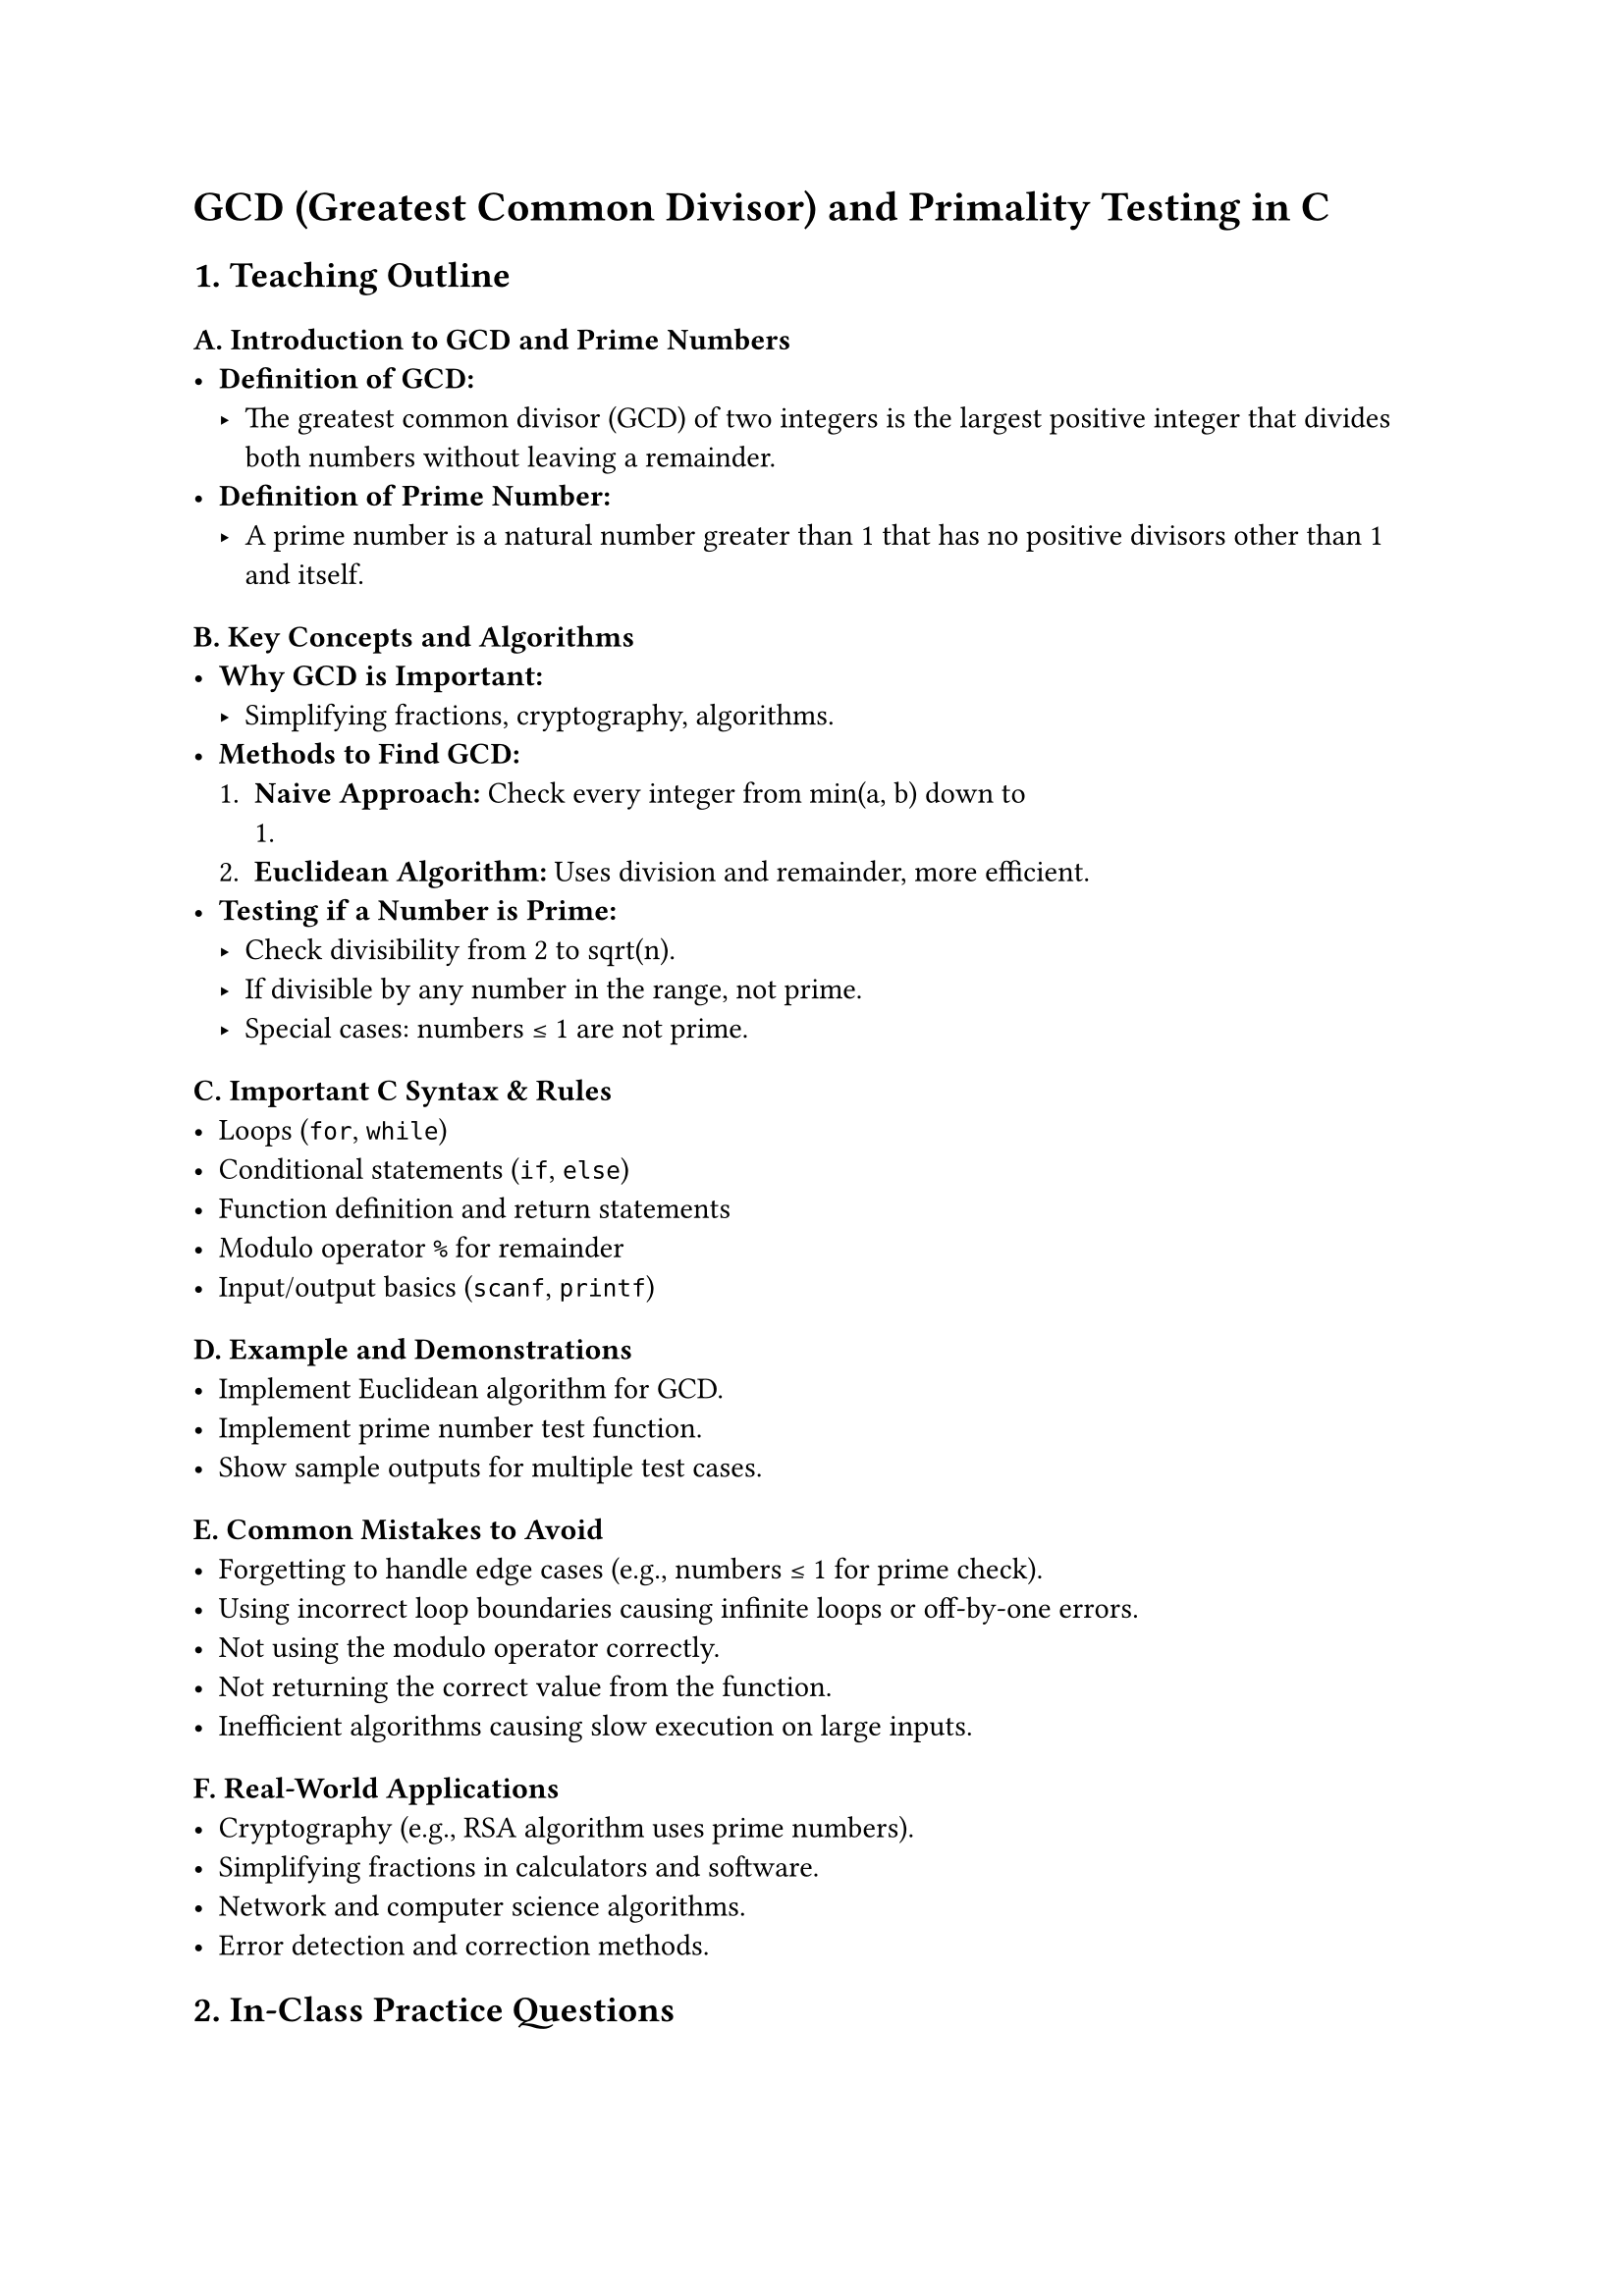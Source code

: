 = GCD (Greatest Common Divisor) and Primality Testing in C
<teaching-guideline-gcd-greatest-common-divisor-and-primality-testing-in-c>

== 1. Teaching Outline
<teaching-outline>
=== A. Introduction to GCD and Prime Numbers
<a.-introduction-to-gcd-and-prime-numbers>
- #strong[Definition of GCD:]
  - The greatest common divisor (GCD) of two integers is the largest
    positive integer that divides both numbers without leaving a
    remainder.
- #strong[Definition of Prime Number:]
  - A prime number is a natural number greater than 1 that has no
    positive divisors other than 1 and itself.

=== B. Key Concepts and Algorithms
<b.-key-concepts-and-algorithms>
- #strong[Why GCD is Important:]
  - Simplifying fractions, cryptography, algorithms.
- #strong[Methods to Find GCD:]
  + #strong[Naive Approach:] Check every integer from min(a, b) down to
    1.
  + #strong[Euclidean Algorithm:] Uses division and remainder, more
    efficient.
- #strong[Testing if a Number is Prime:]
  - Check divisibility from 2 to sqrt(n).
  - If divisible by any number in the range, not prime.
  - Special cases: numbers ≤ 1 are not prime.

=== C. Important C Syntax & Rules
<c.-important-c-syntax-rules>
- Loops (`for`, `while`)
- Conditional statements (`if`, `else`)
- Function definition and return statements
- Modulo operator `%` for remainder
- Input/output basics (`scanf`, `printf`)

=== D. Example and Demonstrations
<d.-example-and-demonstrations>
- Implement Euclidean algorithm for GCD.
- Implement prime number test function.
- Show sample outputs for multiple test cases.

=== E. Common Mistakes to Avoid
<e.-common-mistakes-to-avoid>
- Forgetting to handle edge cases (e.g., numbers ≤ 1 for prime check).
- Using incorrect loop boundaries causing infinite loops or off-by-one
  errors.
- Not using the modulo operator correctly.
- Not returning the correct value from the function.
- Inefficient algorithms causing slow execution on large inputs.

=== F. Real-World Applications
<f.-real-world-applications>
- Cryptography (e.g., RSA algorithm uses prime numbers).
- Simplifying fractions in calculators and software.
- Network and computer science algorithms.
- Error detection and correction methods.



== 2. In-Class Practice Questions
<in-class-practice-questions>
=== Q1: Write a function to calculate the GCD of two positive integers using the naive approach.
<q1-write-a-function-to-calculate-the-gcd-of-two-positive-integers-using-the-naive-approach.>
- #strong[Concept:] Basic loop and conditional statements, modulo
  operator.
- #strong[Hint:] Loop from min(a,b) down to 1 and check divisibility.

=== Q2: Implement the Euclidean algorithm to find the GCD of two integers.
<q2-implement-the-euclidean-algorithm-to-find-the-gcd-of-two-integers.>
- #strong[Concept:] Efficient GCD calculation using recursion or
  iteration.
- #strong[Hint:] Use the formula `GCD(a, b) = GCD(b, a % b)` until b is
  0.

=== Q3: Write a function to test if a given number is prime using the simplest method (check divisibility by all numbers from 2 to n-1).
<q3-write-a-function-to-test-if-a-given-number-is-prime-using-the-simplest-method-check-divisibility-by-all-numbers-from-2-to-n-1.>
- #strong[Concept:] Loops, conditionals, logic for prime testing.
- #strong[Hint:] Return false as soon as you find a divisor.

=== Q4: Optimize the prime test function by checking up to `sqrt(n)` instead of `n-1`.
<q4-optimize-the-prime-test-function-by-checking-up-to-sqrtn-instead-of-n-1.>
- #strong[Concept:] Algorithm optimization, understanding limits of
  loops.
- #strong[Hint:] Use `sqrt` function from `<math.h>` or estimate integer
  square root.

=== Q5: Combine both concepts: Write a main program that reads two numbers, prints their GCD, and states whether each number is prime.
<q5-combine-both-concepts-write-a-main-program-that-reads-two-numbers-prints-their-gcd-and-states-whether-each-number-is-prime.>
- #strong[Concept:] Function calls, integration of multiple small
  programs.
- #strong[Hint:] Reuse your earlier functions.



== 3. Homework Practice Questions
<homework-practice-questions>
=== HW1: Write a program to find the GCD of three numbers.
<hw1-write-a-program-to-find-the-gcd-of-three-numbers.>
- #strong[Difficulty:] Medium
- #strong[Concept:] Extension of GCD concept, combining functions.

=== HW2: Write a function that prints all prime numbers within a range given by the user.
<hw2-write-a-function-that-prints-all-prime-numbers-within-a-range-given-by-the-user.>
- #strong[Difficulty:] Medium
- #strong[Concept:] Looping through a range, repeated prime testing.

=== HW3: Explain why prime numbers greater than 2 are odd and why checking only for odd divisors can improve prime test efficiency.
<hw3-explain-why-prime-numbers-greater-than-2-are-odd-and-why-checking-only-for-odd-divisors-can-improve-prime-test-efficiency.>
- #strong[Difficulty:] Conceptual
- #strong[Concept:] Pattern recognition, algorithm optimization.

=== HW4: Implement a program that computes the Least Common Multiple (LCM) of two numbers using their GCD.
<hw4-implement-a-program-that-computes-the-least-common-multiple-lcm-of-two-numbers-using-their-gcd.>
- #strong[Difficulty:] Medium
- #strong[Concept:] Relationship between LCM and GCD:
  `LCM(a, b) = |a*b| / GCD(a, b)`

=== HW5: Given an integer, write a program to determine if it is a "perfect number" (equal to the sum of its proper divisors), and use GCD and prime tests where applicable.
<hw5-given-an-integer-write-a-program-to-determine-if-it-is-a-perfect-number-equal-to-the-sum-of-its-proper-divisors-and-use-gcd-and-prime-tests-where-applicable.>
- #strong[Difficulty:] Challenging
- #strong[Concept:] Applying divisors knowledge, loops, and conditional
  logic.



= Additional Teaching Tips
<additional-teaching-tips>
- Start each new concept with a simple example.
- Frequently ask questions to engage the class.
- Use live coding and debugging demonstrations.
- Encourage peer programming in class exercises.
- Summarize key points at the end of the session and revisit them in
  homework.
